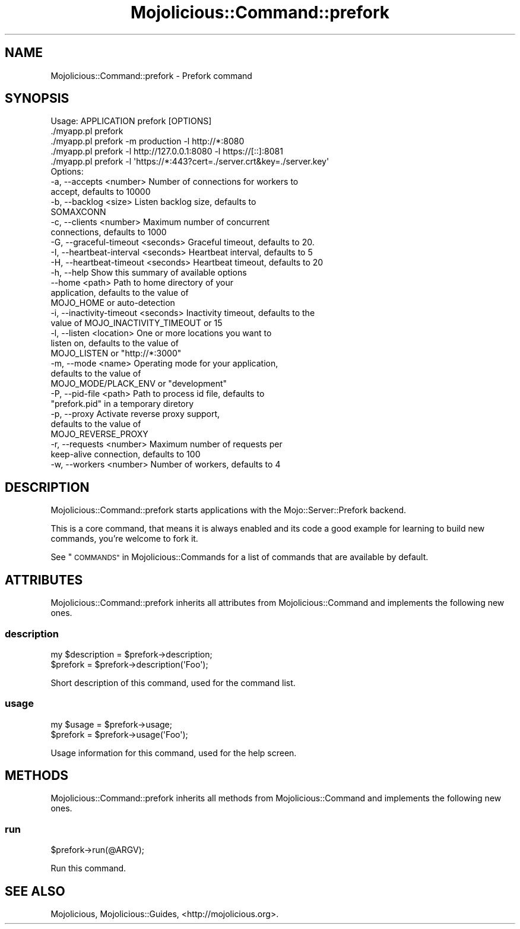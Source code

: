 .\" Automatically generated by Pod::Man 4.10 (Pod::Simple 3.35)
.\"
.\" Standard preamble:
.\" ========================================================================
.de Sp \" Vertical space (when we can't use .PP)
.if t .sp .5v
.if n .sp
..
.de Vb \" Begin verbatim text
.ft CW
.nf
.ne \\$1
..
.de Ve \" End verbatim text
.ft R
.fi
..
.\" Set up some character translations and predefined strings.  \*(-- will
.\" give an unbreakable dash, \*(PI will give pi, \*(L" will give a left
.\" double quote, and \*(R" will give a right double quote.  \*(C+ will
.\" give a nicer C++.  Capital omega is used to do unbreakable dashes and
.\" therefore won't be available.  \*(C` and \*(C' expand to `' in nroff,
.\" nothing in troff, for use with C<>.
.tr \(*W-
.ds C+ C\v'-.1v'\h'-1p'\s-2+\h'-1p'+\s0\v'.1v'\h'-1p'
.ie n \{\
.    ds -- \(*W-
.    ds PI pi
.    if (\n(.H=4u)&(1m=24u) .ds -- \(*W\h'-12u'\(*W\h'-12u'-\" diablo 10 pitch
.    if (\n(.H=4u)&(1m=20u) .ds -- \(*W\h'-12u'\(*W\h'-8u'-\"  diablo 12 pitch
.    ds L" ""
.    ds R" ""
.    ds C` ""
.    ds C' ""
'br\}
.el\{\
.    ds -- \|\(em\|
.    ds PI \(*p
.    ds L" ``
.    ds R" ''
.    ds C`
.    ds C'
'br\}
.\"
.\" Escape single quotes in literal strings from groff's Unicode transform.
.ie \n(.g .ds Aq \(aq
.el       .ds Aq '
.\"
.\" If the F register is >0, we'll generate index entries on stderr for
.\" titles (.TH), headers (.SH), subsections (.SS), items (.Ip), and index
.\" entries marked with X<> in POD.  Of course, you'll have to process the
.\" output yourself in some meaningful fashion.
.\"
.\" Avoid warning from groff about undefined register 'F'.
.de IX
..
.nr rF 0
.if \n(.g .if rF .nr rF 1
.if (\n(rF:(\n(.g==0)) \{\
.    if \nF \{\
.        de IX
.        tm Index:\\$1\t\\n%\t"\\$2"
..
.        if !\nF==2 \{\
.            nr % 0
.            nr F 2
.        \}
.    \}
.\}
.rr rF
.\" ========================================================================
.\"
.IX Title "Mojolicious::Command::prefork 3"
.TH Mojolicious::Command::prefork 3 "2021-05-28" "perl v5.28.0" "User Contributed Perl Documentation"
.\" For nroff, turn off justification.  Always turn off hyphenation; it makes
.\" way too many mistakes in technical documents.
.if n .ad l
.nh
.SH "NAME"
Mojolicious::Command::prefork \- Prefork command
.SH "SYNOPSIS"
.IX Header "SYNOPSIS"
.Vb 1
\&  Usage: APPLICATION prefork [OPTIONS]
\&
\&    ./myapp.pl prefork
\&    ./myapp.pl prefork \-m production \-l http://*:8080
\&    ./myapp.pl prefork \-l http://127.0.0.1:8080 \-l https://[::]:8081
\&    ./myapp.pl prefork \-l \*(Aqhttps://*:443?cert=./server.crt&key=./server.key\*(Aq
\&
\&  Options:
\&    \-a, \-\-accepts <number>               Number of connections for workers to
\&                                         accept, defaults to 10000
\&    \-b, \-\-backlog <size>                 Listen backlog size, defaults to
\&                                         SOMAXCONN
\&    \-c, \-\-clients <number>               Maximum number of concurrent
\&                                         connections, defaults to 1000
\&    \-G, \-\-graceful\-timeout <seconds>     Graceful timeout, defaults to 20.
\&    \-I, \-\-heartbeat\-interval <seconds>   Heartbeat interval, defaults to 5
\&    \-H, \-\-heartbeat\-timeout <seconds>    Heartbeat timeout, defaults to 20
\&    \-h, \-\-help                           Show this summary of available options
\&        \-\-home <path>                    Path to home directory of your
\&                                         application, defaults to the value of
\&                                         MOJO_HOME or auto\-detection
\&    \-i, \-\-inactivity\-timeout <seconds>   Inactivity timeout, defaults to the
\&                                         value of MOJO_INACTIVITY_TIMEOUT or 15
\&    \-l, \-\-listen <location>              One or more locations you want to
\&                                         listen on, defaults to the value of
\&                                         MOJO_LISTEN or "http://*:3000"
\&    \-m, \-\-mode <name>                    Operating mode for your application,
\&                                         defaults to the value of
\&                                         MOJO_MODE/PLACK_ENV or "development"
\&    \-P, \-\-pid\-file <path>                Path to process id file, defaults to
\&                                         "prefork.pid" in a temporary diretory
\&    \-p, \-\-proxy                          Activate reverse proxy support,
\&                                         defaults to the value of
\&                                         MOJO_REVERSE_PROXY
\&    \-r, \-\-requests <number>              Maximum number of requests per
\&                                         keep\-alive connection, defaults to 100
\&    \-w, \-\-workers <number>               Number of workers, defaults to 4
.Ve
.SH "DESCRIPTION"
.IX Header "DESCRIPTION"
Mojolicious::Command::prefork starts applications with the
Mojo::Server::Prefork backend.
.PP
This is a core command, that means it is always enabled and its code a good
example for learning to build new commands, you're welcome to fork it.
.PP
See \*(L"\s-1COMMANDS\*(R"\s0 in Mojolicious::Commands for a list of commands that are
available by default.
.SH "ATTRIBUTES"
.IX Header "ATTRIBUTES"
Mojolicious::Command::prefork inherits all attributes from
Mojolicious::Command and implements the following new ones.
.SS "description"
.IX Subsection "description"
.Vb 2
\&  my $description = $prefork\->description;
\&  $prefork        = $prefork\->description(\*(AqFoo\*(Aq);
.Ve
.PP
Short description of this command, used for the command list.
.SS "usage"
.IX Subsection "usage"
.Vb 2
\&  my $usage = $prefork\->usage;
\&  $prefork  = $prefork\->usage(\*(AqFoo\*(Aq);
.Ve
.PP
Usage information for this command, used for the help screen.
.SH "METHODS"
.IX Header "METHODS"
Mojolicious::Command::prefork inherits all methods from
Mojolicious::Command and implements the following new ones.
.SS "run"
.IX Subsection "run"
.Vb 1
\&  $prefork\->run(@ARGV);
.Ve
.PP
Run this command.
.SH "SEE ALSO"
.IX Header "SEE ALSO"
Mojolicious, Mojolicious::Guides, <http://mojolicious.org>.
